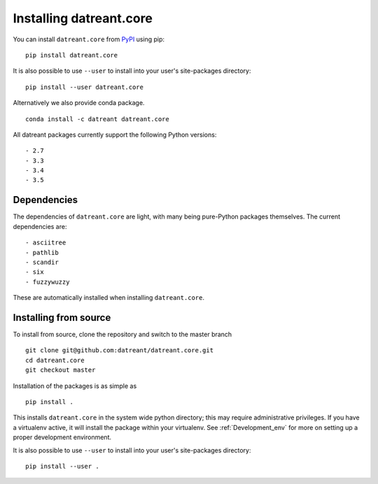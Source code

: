 ========================
Installing datreant.core
========================
You can install ``datreant.core`` from `PyPI <https://pypi.python.org/>`_ using pip::

    pip install datreant.core

It is also possible to use ``--user`` to install into your user's site-packages
directory::

    pip install --user datreant.core

Alternatively we also provide conda package. ::

    conda install -c datreant datreant.core

All datreant packages currently support the following Python versions::

- 2.7
- 3.3
- 3.4
- 3.5


Dependencies
============
The dependencies of ``datreant.core`` are light, with many being pure-Python
packages themselves. The current dependencies are::

- asciitree
- pathlib
- scandir
- six
- fuzzywuzzy

These are automatically installed when installing ``datreant.core``.

Installing from source
======================

To install from source, clone the repository and switch to the master branch ::

    git clone git@github.com:datreant/datreant.core.git
    cd datreant.core
    git checkout master

Installation of the packages is as simple as ::

    pip install .

This installs ``datreant.core`` in the system wide python directory; this may
require administrative privileges. If you have a virtualenv active, it will
install the package within your virtualenv. See :ref:`Development_env` for more
on setting up a proper development environment.

It is also possible to use ``--user`` to install into your user's site-packages
directory::

    pip install --user .
